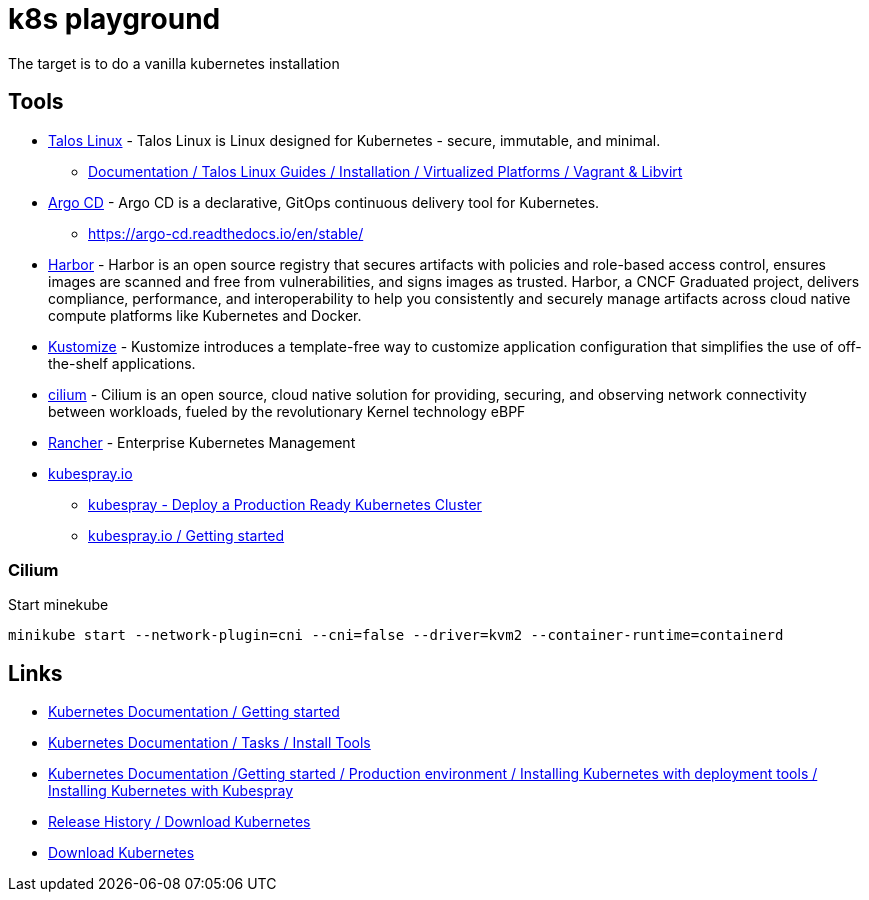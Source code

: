 = k8s playground

The target is to do a vanilla kubernetes installation



== Tools

- https://www.talos.dev/[Talos Linux] - Talos Linux is Linux designed for Kubernetes - secure, immutable, and minimal.
    * https://www.talos.dev/v1.5/talos-guides/install/virtualized-platforms/vagrant-libvirt/[Documentation / Talos Linux Guides / Installation / Virtualized Platforms / Vagrant & Libvirt]
- https://argoproj.github.io/cd/[Argo CD] - Argo CD is a declarative, GitOps continuous delivery tool for Kubernetes.
    * https://argo-cd.readthedocs.io/en/stable/
- https://goharbor.io/[Harbor] - Harbor is an open source registry that secures artifacts with policies and role-based access control, ensures images are scanned and free from vulnerabilities, and signs images as trusted. Harbor, a CNCF Graduated project, delivers compliance, performance, and interoperability to help you consistently and securely manage artifacts across cloud native compute platforms like Kubernetes and Docker.
- https://kustomize.io/[Kustomize] - Kustomize introduces a template-free way to customize application configuration that simplifies the use of off-the-shelf applications.
- https://cilium.io/[cilium] - Cilium is an open source, cloud native solution for providing, securing, and observing network connectivity between workloads, fueled by the revolutionary Kernel technology eBPF
- https://www.rancher.com/[Rancher] - Enterprise Kubernetes Management

- https://kubespray.io/[kubespray.io]
    * https://github.com/kubernetes-sigs/kubespray[kubespray - Deploy a Production Ready Kubernetes Cluster]
    * https://kubespray.io/#/docs/getting-started[kubespray.io / Getting started]

=== Cilium

.Start minekube
[source,bash]
----
minikube start --network-plugin=cni --cni=false --driver=kvm2 --container-runtime=containerd
----

== Links

- https://kubernetes.io/docs/setup/[Kubernetes Documentation / Getting started]
- https://kubernetes.io/docs/tasks/tools/[Kubernetes Documentation / Tasks / Install Tools]
- https://kubernetes.io/docs/setup/production-environment/tools/kubespray/[Kubernetes Documentation /Getting started / Production environment / Installing Kubernetes with deployment tools / Installing Kubernetes with Kubespray]
- https://kubernetes.io/releases/download/[Release History / Download Kubernetes]

- https://www.downloadkubernetes.com/[Download Kubernetes]